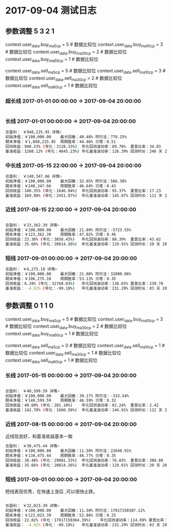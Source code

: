 * 2017-09-04 测试日志
  
** 参数调整 5 3 2 1

   context.user_data.buy_ma5_cp = 5  # 数据比较位
   context.user_data.buy_ma10_cp = 3  # 数据比较位
   context.user_data.buy_ma30_cp = 2  # 数据比较位
   context.user_data.buy_ma60_cp = 1  # 数据比较位

   context.user_data.sell_ma5_cp = 5  # 数据比较位
   context.user_data.sell_ma10_cp = 3  # 数据比较位
   context.user_data.sell_ma30_cp = 2  # 数据比较位
   context.user_data.sell_ma60_cp = 1  # 数据比较位

*** 超长线 2017-01-01 00:00:00 -> 2017-09-04 20:00:00

    #+begin_src sh
    
    #+end_src

*** 长线 2017-01-01 00:00:00 -> 2017-09-04 20:00:00

    #+begin_src sh
    总盈利： ￥948,225.95 详情>
    初始净值：￥100,000.00	最大回撤：40.48%	阿尔法：770.25%
    期末净值：￥1,048,225.95	周期胜率：44.46%	贝塔：0.51
    回测收益：948.23% (年化：3128.33%)	年化回测波动率：89.76%	夏普比率：34.83
    基准收益：1260.12% (年化：4645.23%)	年化基准波动率：126.39%	回测时长：246 天 20 小时 00 分
    #+end_src

*** 中长线 2017-05-15 22:00:00 -> 2017-09-04 20:00:00

    #+begin_src sh
    总盈利： ￥140,347.66 详情>
    初始净值：￥100,000.00	最大回撤：32.65%	阿尔法：586.38%
    期末净值：￥240,347.66	周期胜率：46.64%	贝塔：0.43
    回测收益：140.35% (年化：1646.04%)	年化回测波动率：95.37%	夏普比率：17.23
    基准收益：169.98% (年化：2451.07%)	年化基准波动率：145.07%	回测时长：111 天 22 小时 00 分
    #+end_src
    
*** 近线 2017-08-15 22:00:00 -> 2017-09-04 20:00:00

    #+begin_src sh    

    总盈利： ￥23,362.39 详情>
    初始净值：￥100,000.00	最大回撤：21.09%	阿尔法：-5723.55%
    期末净值：￥123,362.39	周期胜率：47.02%	贝塔：0.46
    回测收益：23.36% (年化：3858.43%)	年化回测波动率：88.39%	夏普比率：43.62
    基准收益：35.66% (年化：20814.26%)	年化基准波动率：129.91%	回测时长：20 天 20 小时 00 分

    #+end_src

*** 短线 2017-09-01 00:00:00 -> 2017-09-04 20:00:00

    #+begin_src sh
    总盈利： ￥6,275.18 详情>
    初始净值：￥100,000.00	最大回撤：21.08%	阿尔法：32800.86%
    期末净值：￥106,275.18	周期胜率：53.13%	贝塔：0.35
    回测收益：6.28% (年化：32768.03%)	年化回测波动率：136.65%	夏普比率：239.78
    基准收益： -4.92% (年化：-99.18%)	年化基准波动率：231.29%	回测时长：03 天 20 小时 00 分
    #+end_src


** 参数调整 0 1 1 0

   context.user_data.buy_ma5_cp = 5  # 数据比较位
   context.user_data.buy_ma10_cp = 3  # 数据比较位
   context.user_data.buy_ma30_cp = 2  # 数据比较位
   context.user_data.buy_ma60_cp = 1  # 数据比较位
   
   context.user_data.sell_ma5_cp = 0  # 数据比较位
   context.user_data.sell_ma10_cp = 1  # 数据比较位
   context.user_data.sell_ma30_cp = 1  # 数据比较位
   context.user_data.sell_ma60_cp = 1  # 数据比较位

*** 长线 2017-05-15 00:00:00 -> 2017-09-04 20:00:00

    #+begin_src sh
    
    总盈利： ￥40,599.59 详情>
    初始净值：￥100,000.00	最大回撤：39.17%	阿尔法：-333.54%
    期末净值：￥140,599.59	周期胜率：46.59%	贝塔：0.32
    回测收益：40.60% (年化：201.10%)	年化回测波动率：82.24%	夏普比率：2.42
    基准收益：142.70% (年化：1660.50%)	年化基准波动率：144.91%	回测时长：112 天 20 小时 00 分
    #+end_src
    
*** 近线 2017-08-15 00:00:00 -> 2017-09-04 20:00:00
    
    近线现良好，和基准收益基本一致

    #+begin_src sh
    总盈利： ￥38,475.44 详情>
    初始净值：￥100,000.00	最大回撤：11.50%	阿尔法：22640.91%
    期末净值：￥138,475.44	周期胜率：46.77%	贝塔：0.35
    回测收益：38.48% (年化：29881.33%)	年化回测波动率：76.83%	夏普比率：388.88
    基准收益：35.66% (年化：20814.26%)	年化基准波动率：129.91%	回测时长：20 天 20 小时 00 分
    #+end_src

*** 短线 2017-09-01 00:00:00 -> 2017-09-04 20:00:00

    短线表现优秀，在快速上涨后 ,可以很快止跌。

    #+begin_src sh

    总盈利： ￥22,023.39 详情>
    初始净值：￥100,000.00	最大回撤：11.50%	阿尔法：17017150387.12%
    期末净值：￥122,023.39	周期胜率：52.86%	贝塔：0.25
    回测收益：22.02% (年化：17017150364.39%)	年化回测波动率：114.69%	夏普比率：148373896.12
    基准收益： -4.92% (年化：-99.18%)	年化基准波动率：231.29%	回测时长：03 天 20 小时 00 分

    #+end_src
